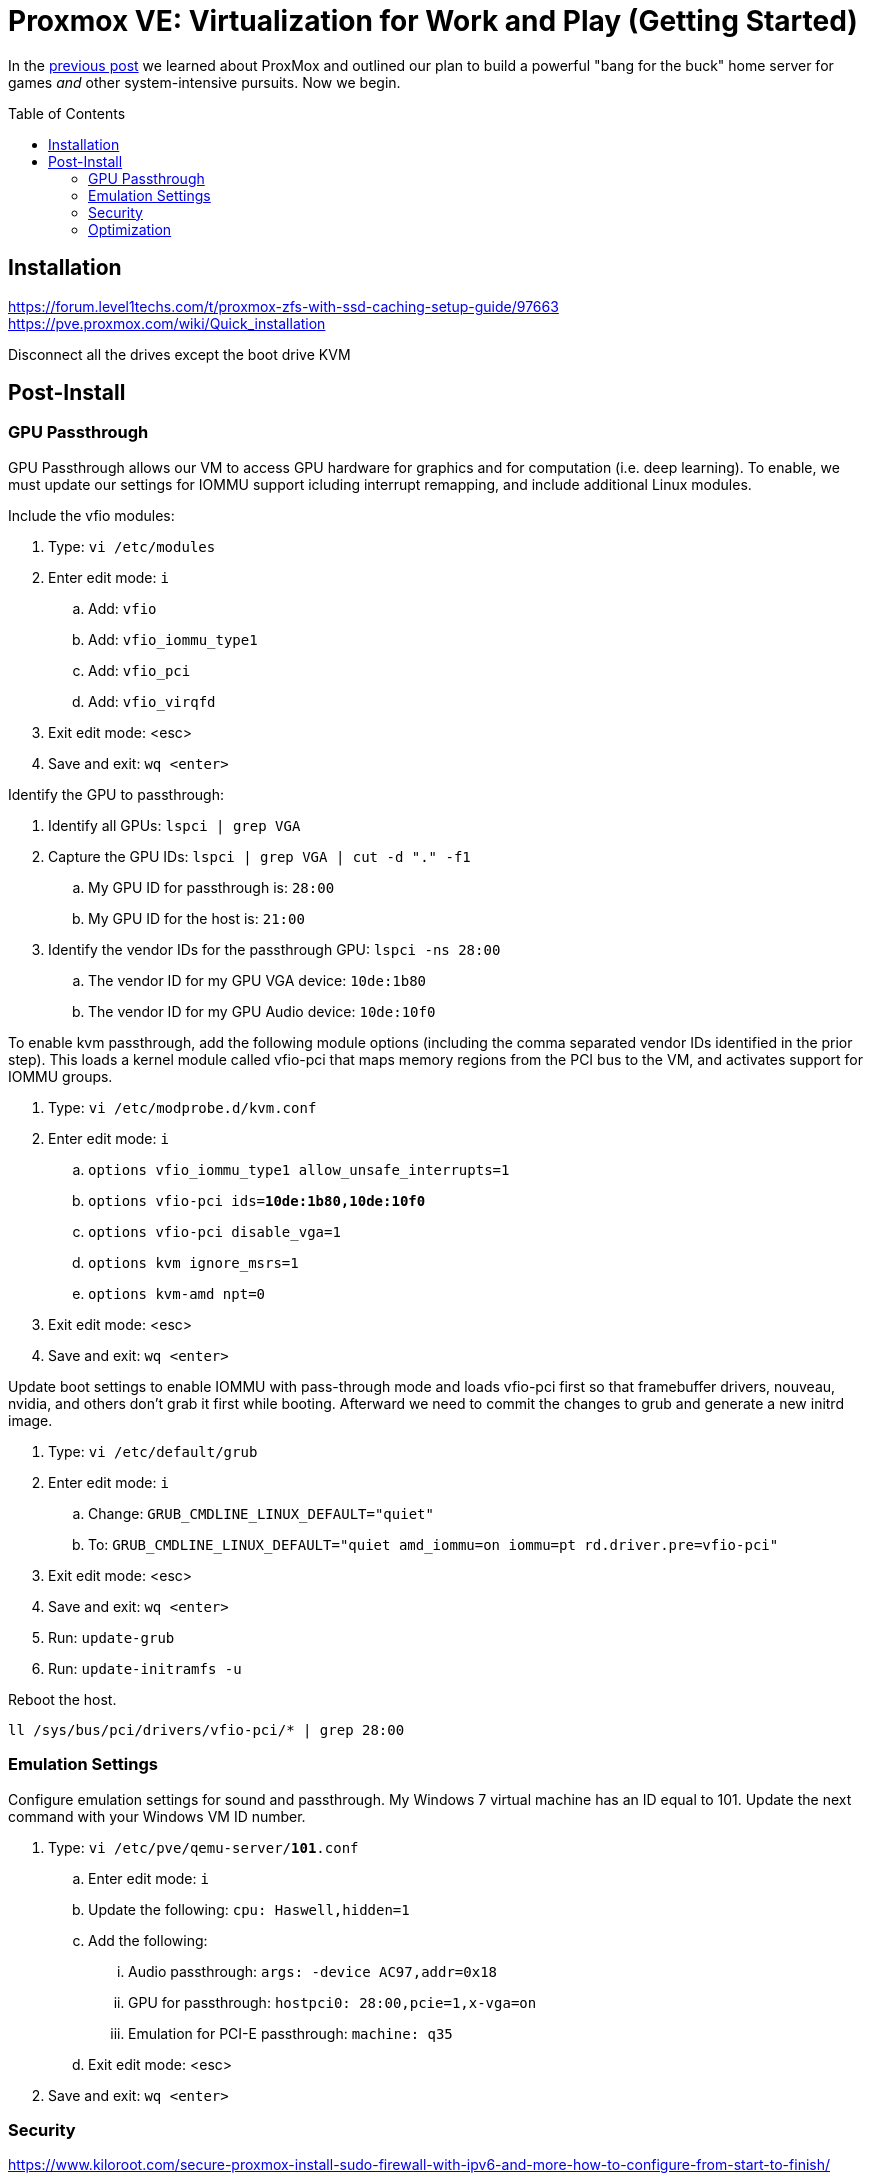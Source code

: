 // :hp-image: /covers/cover.png

= Proxmox VE: Virtualization for Work and Play (Getting Started)
:hp-alt-title: Server Virtualization Management Part2
:hp-tags: Blog, Open_Source, Technology
:icons: image
:toc: macro
:toclevels: 3
:published_at: 2017-04-25

In the link:/2017/04/23/Server-Virtualization-Management[previous post] we learned about ProxMox and outlined our plan to build a powerful "bang for the buck" home server for games _and_ other system-intensive pursuits. Now we begin.

toc::[]

== Installation

https://forum.level1techs.com/t/proxmox-zfs-with-ssd-caching-setup-guide/97663
https://pve.proxmox.com/wiki/Quick_installation

Disconnect all the drives except the boot drive
KVM

== Post-Install

=== GPU Passthrough

GPU Passthrough allows our VM to access GPU hardware for graphics and for computation (i.e. deep learning). To enable, we must update our settings for IOMMU support icluding interrupt remapping, and include additional Linux modules.

Include the vfio modules:

. Type: `vi /etc/modules`
. Enter edit mode: `i`
.. Add: `vfio`
.. Add: `vfio_iommu_type1`
.. Add: `vfio_pci`
.. Add: `vfio_virqfd`
. Exit edit mode: <esc>
. Save and exit: `wq <enter>`

Identify the GPU to passthrough:

. Identify all GPUs: `lspci | grep VGA`
. Capture the GPU IDs: `lspci | grep VGA | cut -d "." -f1`
.. My GPU ID for passthrough is: `28:00`
.. My GPU ID for the host is: `21:00`
. Identify the vendor IDs for the passthrough GPU: `lspci -ns 28:00`
.. The vendor ID for my GPU VGA device: `10de:1b80`
.. The vendor ID for my GPU Audio device: `10de:10f0`

To enable kvm passthrough, add the following module options (including the comma separated vendor IDs identified in the prior step). This loads a kernel module called vfio-pci that maps memory regions from the PCI bus to the VM, and activates support for IOMMU groups.

. Type: `vi /etc/modprobe.d/kvm.conf`
. Enter edit mode: `i`
.. `options vfio_iommu_type1 allow_unsafe_interrupts=1`
.. `options vfio-pci         ids=*10de:1b80,10de:10f0*`
.. `options vfio-pci         disable_vga=1`
.. `options kvm              ignore_msrs=1`
.. `options kvm-amd          npt=0`
. Exit edit mode: <esc>
. Save and exit: `wq <enter>`

// avic=1

Update boot settings to enable IOMMU with pass-through mode and loads vfio-pci first so that framebuffer drivers, nouveau, nvidia, and others don’t grab it first while booting. Afterward we need to commit the changes to grub and generate a new initrd image.

. Type: `vi /etc/default/grub`
. Enter edit mode: `i`
.. Change: `GRUB_CMDLINE_LINUX_DEFAULT="quiet"`
.. To: `GRUB_CMDLINE_LINUX_DEFAULT="quiet amd_iommu=on iommu=pt rd.driver.pre=vfio-pci"`
. Exit edit mode: <esc>
. Save and exit: `wq <enter>`
. Run: `update-grub`
. Run: `update-initramfs -u`

Reboot the host.

`ll /sys/bus/pci/drivers/vfio-pci/* | grep 28:00`

//echo "blacklist nvidia" >> /etc/modprobe.d/blacklist.conf 
// https://pve.proxmox.com/wiki/Pci_passthrough 

// lspci -nn | grep `lspci | grep VGA | cut -d "." -f1` 

=== Emulation Settings

Configure emulation settings for sound and passthrough. My Windows 7 virtual machine has an ID equal to 101. Update the next command with your Windows VM ID number.

. Type: `vi /etc/pve/qemu-server/*101*.conf`
.. Enter edit mode: `i`
.. Update the following: `cpu: Haswell,hidden=1`
.. Add the following:
... Audio passthrough: `args: -device AC97,addr=0x18`
... GPU for passthrough: `hostpci0: 28:00,pcie=1,x-vga=on`
... Emulation for PCI-E passthrough: `machine: q35`
.. Exit edit mode: <esc>
. Save and exit: `wq <enter>`

=== Security

https://www.kiloroot.com/secure-proxmox-install-sudo-firewall-with-ipv6-and-more-how-to-configure-from-start-to-finish/


=== Optimization

Configure Ryzen to appear to have 2 sockets, 4 cores, and 2 threads

Remove Proxmox License Nag: sed -i.bak "s/data.status !== 'Active'/false/g" /usr/share/pve-manager/ext6/pvemanagerlib.js

For good performance, we need to configure SPICE (Simple Protocol for Independent Computing Environments). The SPICE packages include drivers (QXL and virtio) that enhance virtualization performance:

* SPICE Client (virt-viewer) for Linux, Windows, and Mac systems
* SPICE Guest Tools for the virtual machines

https://pve.proxmox.com/wiki/Paravirtualized_Block_Drivers_for_Windows

https://pve.proxmox.com/wiki/Windows_7_guest_best_practices

https://pve.proxmox.com/wiki/SPICE

https://www.spice-space.org/download.html


